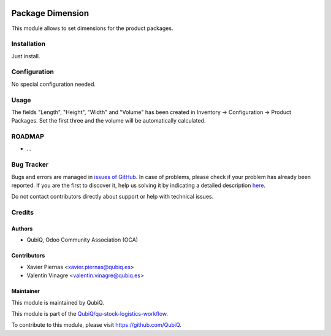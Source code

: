 .. image:: https://img.shields.io/badge/licence-AGPL--3-blue.svg
	:target: http://www.gnu.org/licenses/agpl
	:alt: License: AGPL-3

=================
Package Dimension
=================

This module allows to set dimensions for the product packages.


Installation
============

Just install.


Configuration
=============

No special configuration needed.


Usage
=====

The fields "Length", "Height", "Width" and "Volume" has been created in Inventory -> Configuration -> Product Packages. Set the first three and the volume will be automatically calculated.


ROADMAP
=======


* ...


Bug Tracker
===========

Bugs and errors are managed in `issues of GitHub <https://github.com/QubiQ/qu-stock-logistics-workflow/issues>`_.
In case of problems, please check if your problem has already been
reported. If you are the first to discover it, help us solving it by indicating
a detailed description `here <https://github.com/QubiQ/qu-stock-logistics-workflow/issues/new>`_.

Do not contact contributors directly about support or help with technical issues.


Credits
=======

Authors
~~~~~~~

* QubiQ, Odoo Community Association (OCA)


Contributors
~~~~~~~~~~~~

* Xavier Piernas <xavier.piernas@qubiq.es>
* Valentín Vinagre <valentin.vinagre@qubiq.es>


Maintainer
~~~~~~~~~~

This module is maintained by QubiQ.

.. image:: https://pbs.twimg.com/profile_images/702799639855157248/ujffk9GL_200x200.png
   :alt: QubiQ
   :target: https://www.qubiq.es

This module is part of the `QubiQ/qu-stock-logistics-workflow <https://github.com/QubiQ/qu-stock-logistics-workflow>`_.

To contribute to this module, please visit https://github.com/QubiQ.
